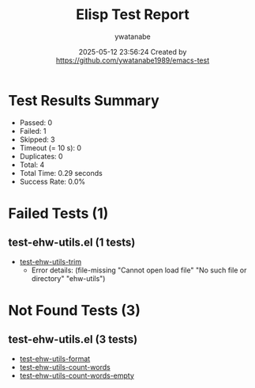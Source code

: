 #+TITLE: Elisp Test Report
#+AUTHOR: ywatanabe
#+DATE: 2025-05-12 23:56:24 Created by https://github.com/ywatanabe1989/emacs-test

* Test Results Summary

- Passed: 0
- Failed: 1
- Skipped: 3
- Timeout (= 10 s): 0
- Duplicates: 0
- Total: 4
- Total Time: 0.29 seconds
- Success Rate: 0.0%

* Failed Tests (1)
** test-ehw-utils.el (1 tests)
- [[file:test-ehw-utils.el::test-ehw-utils-trim][test-ehw-utils-trim]]
  + Error details:
    (file-missing "Cannot open load file" "No such file or directory" "ehw-utils")
* Not Found Tests (3)
** test-ehw-utils.el (3 tests)
- [[file:test-ehw-utils.el::test-ehw-utils-format][test-ehw-utils-format]]
- [[file:test-ehw-utils.el::test-ehw-utils-count-words][test-ehw-utils-count-words]]
- [[file:test-ehw-utils.el::test-ehw-utils-count-words-empty][test-ehw-utils-count-words-empty]]
